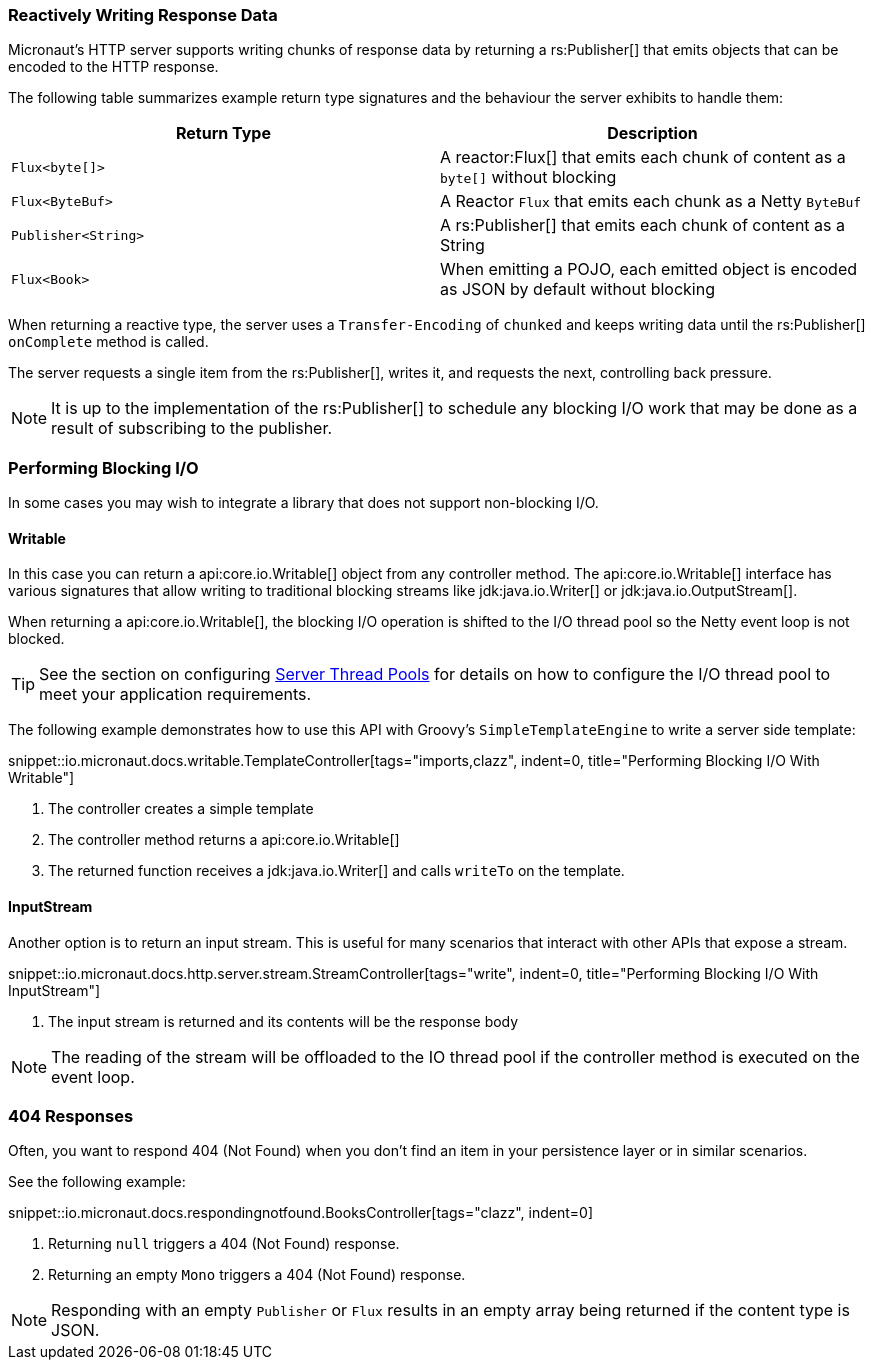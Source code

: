 === Reactively Writing Response Data

Micronaut's HTTP server supports writing chunks of response data by returning a rs:Publisher[] that emits objects that can be encoded to the HTTP response.

The following table summarizes example return type signatures and the behaviour the server exhibits to handle them:

|===
|Return Type | Description

|`Flux<byte[]>`
|A reactor:Flux[] that emits each chunk of content as a `byte[]` without blocking

|`Flux<ByteBuf>`
|A Reactor `Flux` that emits each chunk as a Netty `ByteBuf`

|`Publisher<String>`
|A rs:Publisher[] that emits each chunk of content as a String

|`Flux<Book>`
|When emitting a POJO, each emitted object is encoded as JSON by default without blocking

|===

When returning a reactive type, the server uses a `Transfer-Encoding` of `chunked` and keeps writing data until the rs:Publisher[] `onComplete` method is called.

The server requests a single item from the rs:Publisher[], writes it, and requests the next, controlling back pressure.

NOTE: It is up to the implementation of the rs:Publisher[] to schedule any blocking I/O work that may be done as a result of subscribing to the publisher.

=== Performing Blocking I/O

In some cases you may wish to integrate a library that does not support non-blocking I/O.

==== Writable

In this case you can return a api:core.io.Writable[] object from any controller method. The api:core.io.Writable[] interface has various signatures that allow writing to traditional blocking streams like jdk:java.io.Writer[] or jdk:java.io.OutputStream[].

When returning a api:core.io.Writable[], the blocking I/O operation is shifted to the I/O thread pool so the Netty event loop is not blocked.

TIP: See the section on configuring <<threadPools, Server Thread Pools>> for details on how to configure the I/O thread pool to meet your application requirements.

The following example demonstrates how to use this API with Groovy's `SimpleTemplateEngine` to write a server side template:

snippet::io.micronaut.docs.writable.TemplateController[tags="imports,clazz", indent=0, title="Performing Blocking I/O With Writable"]

<1> The controller creates a simple template
<2> The controller method returns a api:core.io.Writable[]
<3> The returned function receives a jdk:java.io.Writer[] and calls `writeTo` on the template.

==== InputStream

Another option is to return an input stream. This is useful for many scenarios that interact with other APIs that expose a stream.

snippet::io.micronaut.docs.http.server.stream.StreamController[tags="write", indent=0, title="Performing Blocking I/O With InputStream"]

<2> The input stream is returned and its contents will be the response body

NOTE: The reading of the stream will be offloaded to the IO thread pool if the controller method is executed on the event loop.

=== 404 Responses

Often, you want to respond 404 (Not Found) when you don't find an item in your persistence layer or in similar scenarios.

See the following example:

snippet::io.micronaut.docs.respondingnotfound.BooksController[tags="clazz", indent=0]

<1> Returning `null` triggers a 404 (Not Found) response.
<2> Returning an empty `Mono` triggers a 404 (Not Found) response.

NOTE: Responding with an empty `Publisher` or `Flux` results in an empty array being returned if the content type is JSON.
